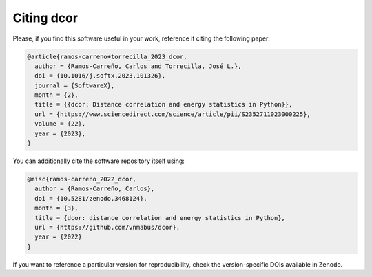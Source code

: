 Citing dcor
===========

Please, if you find this software useful in your work, reference it citing the following paper:

.. code-block::
  
  @article{ramos-carreno+torrecilla_2023_dcor,
    author = {Ramos-Carreño, Carlos and Torrecilla, José L.},
    doi = {10.1016/j.softx.2023.101326},
    journal = {SoftwareX},
    month = {2},
    title = {{dcor: Distance correlation and energy statistics in Python}},
    url = {https://www.sciencedirect.com/science/article/pii/S2352711023000225},
    volume = {22},
    year = {2023},
  }

You can additionally cite the software repository itself using:

.. code-block::

  @misc{ramos-carreno_2022_dcor,
    author = {Ramos-Carreño, Carlos},
    doi = {10.5281/zenodo.3468124},
    month = {3},
    title = {dcor: distance correlation and energy statistics in Python},
    url = {https://github.com/vnmabus/dcor},
    year = {2022}
  }

If you want to reference a particular version for reproducibility, check the version-specific DOIs available in Zenodo.
